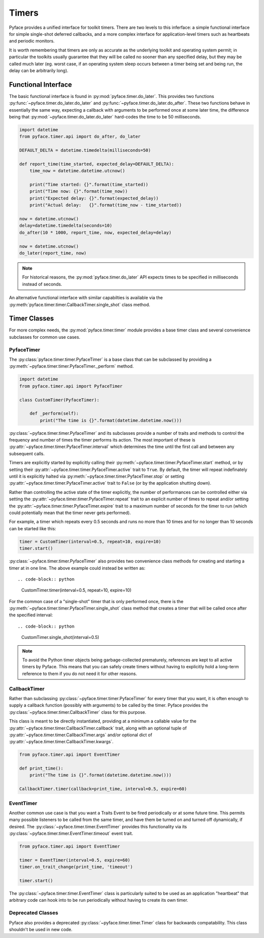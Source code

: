 ======
Timers
======

Pyface provides a unified interface for toolkit timers.  There are two levels
to this inferface: a simple functional interface for simple single-shot
deferred callbacks, and a more complex interface for application-level timers
such as heartbeats and periodic monitors.

It is worth remembering that timers are only as accurate as the underlying
toolkit and operating system permit; in particular the toolkits usually
guarantee that they will be called no sooner than any specified delay, but
they may be called much later (eg. worst case, if an operating system sleep
occurs between a timer being set and being run, the delay can be arbitrarily
long).

Functional Interface
====================

The basic functional interface is found in :py:mod:`pyface.timer.do_later`.
This provides two functions :py:func:`~pyface.timer.do_later.do_later` and
:py:func:`~pyface.timer.do_later.do_after`.  These two functions behave in
essentially the same way, expecting a callback with arguments to be performed
once at some later time, the difference being that
:py:mod:`~pyface.timer.do_later.do_later` hard-codes the time to be 50
milliseconds.

.. code-block:: python

    import datetime
    from pyface.timer.api import do_after, do_later

    DEFAULT_DELTA = datetime.timedelta(milliseconds=50)

    def report_time(time_started, expected_delay=DEFAULT_DELTA):
        time_now = datetime.datetime.utcnow()

        print("Time started: {}".format(time_started))
        print("Time now: {}".format(time_now))
        print("Expected delay: {}".format(expected_delay))
        print("Actual delay:   {}".format(time_now - time_started))
    
    now = datetime.utcnow()
    delay=datetime.timedelta(seconds=10)
    do_after(10 * 1000, report_time, now, expected_delay=delay)
    
    now = datetime.utcnow()
    do_later(report_time, now)

.. note::
    For historical reasons, the :py:mod:`pyface.timer.do_later` API expects
    times to be specified in milliseconds instead of seconds.

An alternative functional interface with similar capabilties is available via
the :py:meth:`pyface.timer.timer.CallbackTimer.single_shot` class method.


Timer Classes
=============

For more complex needs, the :py:mod:`pyface.timer.timer` module provides a
base timer class and several convenience subclasses for common use cases.


PyfaceTimer
-----------

The :py:class:`pyface.timer.timer.PyfaceTimer` is a base class that can be
subclassed by providing a :py:meth:`~pyface.timer.timer.PyfaceTimer._perform`
method.

.. code-block:: python

    import datetime
    from pyface.timer.api import PyfaceTimer

    class CustomTimer(PyfaceTimer):

        def _perform(self):
            print("The time is {}".format(datetime.datetime.now()))

:py:class:`~pyface.timer.timer.PyfaceTimer` and its subclasses provide a
number of traits and methods to control the frequency and number of times the
timer performs its action.  The most important of these is
:py:attr:`~pyface.timer.timer.PyfaceTimer.interval` which determines the time
until the first call and between any subsequent calls.

Timers are explicitly started by explicitly calling their
:py:meth:`~pyface.timer.timer.PyfaceTimer.start` method, or by setting their
:py:attr:`~pyface.timer.timer.PyfaceTimer.active` trait to ``True``. By
default, the timer will repeat indefinately until it is explicitly
halted via :py:meth:`~pyface.timer.timer.PyfaceTimer.stop` or setting
:py:attr:`~pyface.timer.timer.PyfaceTimer.active` trait to ``False`` (or by the
application shutting down).

Rather than controlling the active state of the timer explicitly, the number of
performances can be controlled either via setting the
:py:attr:`~pyface.timer.timer.PyfaceTimer.repeat` trait to an explicit number
of times to repeat and/or setting the
:py:attr:`~pyface.timer.timer.PyfaceTimer.expire` trait to a maximum number of
seconds for the timer to run (which could potentially mean that the timer never
gets performed).

For example, a timer which repeats every 0.5 seconds and runs no more than 10
times and for no longer than 10 seconds can be started like this:

.. code-block:: python

    timer = CustomTimer(interval=0.5, repeat=10, expire=10)
    timer.start()

:py:class:`~pyface.timer.timer.PyfaceTimer` also provides two convenience class
methods for creating and starting a timer at in one line.  The above example
could instead be written as::

.. code-block:: python

    CustomTimer.timer(interval=0.5, repeat=10, expire=10)
    
For the common case of a "single-shot" timer that is only performed once,
there is the :py:meth:`~pyface.timer.timer.PyfaceTimer.single_shot` class
method that creates a timer that will be called once after the specified
interval::

.. code-block:: python

    CustomTimer.single_shot(interval=0.5)

.. note::

    To avoid the Python timer objects being garbage-collected prematurely,
    references are kept to all active timers by Pyface.  This means that you
    can safely create timers without having to explicitly hold a long-term
    reference to them if you do not need it for other reasons.


CallbackTimer
-------------

Rather than subclassing :py:class:`~pyface.timer.timer.PyfaceTimer` for every
timer that you want, it is often enough to supply a callback function (possibly
with arguments) to be called by the timer.  Pyface provides the
:py:class:`~pyface.timer.timer.CallbackTimer` class for this purpose.

This class is meant to be directly instantiated, providing at a minimum a
callable value for the :py:attr:`~pyface.timer.timer.CallbackTimer.callback`
trait, along with an optional tuple of
:py:attr:`~pyface.timer.timer.CallbackTimer.args` and/or optional dict of
:py:attr:`~pyface.timer.timer.CallbackTimer.kwargs`.

.. code-block:: python

    from pyface.timer.api import EventTimer
    
    def print_time():
        print("The time is {}".format(datetime.datetime.now()))

    CallbackTimer.timer(callback=print_time, interval=0.5, expire=60)


EventTimer
----------

Another common use case is that you want a Traits Event to be fired
periodically or at some future time.  This permits many possible listeners
to be called from the same timer, and have them be turned on and turned off
dynamically, if desired.  The :py:class:`~pyface.timer.timer.EventTimer`
provides this functionality via its
:py:class:`~pyface.timer.timer.EventTimer.timeout` event trait.

.. code-block:: python

    from pyface.timer.api import EventTimer

    timer = EventTimer(interval=0.5, expire=60)
    timer.on_trait_change(print_time, 'timeout')

    timer.start()

The :py:class:`~pyface.timer.timer.EventTimer` class is particularly suited to
be used as an application "heartbeat" that arbitrary code can hook into to be
run periodically without having to create its own timer.

Deprecated Classes
------------------

Pyface also provides a deprecated :py:class:`~pyface.timer.timer.Timer`
class for backwards compatability.  This class shouldn't be used in new code.